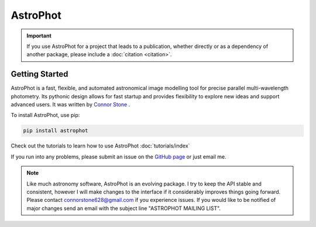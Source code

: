 .. the "raw" directive below is used to hide the title in favor of
   just the logo being visible
.. .. raw:: html

..     <style media="screen" type="text/css">
..       h1 {display:none;}
..     </style>

.. .. |br| raw:: html

..     <div style="min-height:0.1em;"></div>

*********
AstroPhot
*********

.. .. image:: https://github.com/Autostronomy/AstroPhot/blob/main/media/AP_logo.png?raw=true
..    :width: 100 %
..    :target: https://github.com/Autostronomy/AstroPhot


.. Important::
    If you use AstroPhot for a project that leads to a publication,
    whether directly or as a dependency of another package, please
    include a :doc:`citation <citation>`.


Getting Started
===============

AstroPhot is a fast, flexible, and automated astronomical image modelling tool for precise parallel multi-wavelength photometry.
Its pythonic design allows for fast startup and provides flexibility to explore new ideas and support advanced users.
It was written by `Connor Stone <https://connorjstone.com/>`_ .

To install AstroPhot, use pip:

.. code-block:: bash

    pip install astrophot

Check out the tutorials to learn how to use AstroPhot :doc:`tutorials/index`

If you run into any problems, please submit an issue on the `GitHub page <https://github.com/Autostronomy/AstroPhot>`_ or just email me.


.. note::

    Like much astronomy software, AstroPhot is an evolving package.
    I try to keep the API stable and consistent, however I will make
    changes to the interface if it considerably improves things
    going forward. Please contact connorstone628@gmail.com if you experience
    issues. If you would like to be notified of major changes send an email
    with the subject line "ASTROPHOT MAILING LIST".
